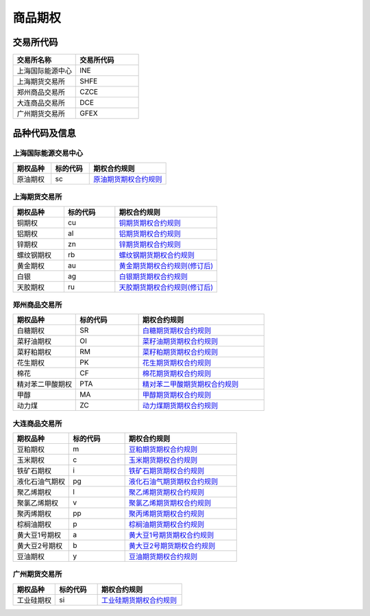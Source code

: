 ================
 商品期权
================

交易所代码
==================

.. list-table::
   :widths: 25 25
   :header-rows: 1

   * - 交易所名称
     - 交易所代码
   * - 上海国际能源中心
     - INE
   * - 上海期货交易所
     - SHFE
   * - 郑州商品交易所
     - CZCE
   * - 大连商品交易所
     - DCE
   * - 广州期货交易所
     - GFEX


品种代码及信息
==================

上海国际能源交易中心
-------------------------

.. list-table::
   :widths: 25 25 50
   :header-rows: 1

   * - 期权品种
     - 标的代码
     - 期权合约规则
   * - 原油期权
     - sc
     - `原油期货期权合约规则 <https://www.ine.cn/products/scQ/standard/>`_


上海期货交易所
-------------------------

.. list-table::
   :widths: 25 25 50
   :header-rows: 1

   * - 期权品种
     - 标的代码
     - 期权合约规则
   * - 铜期权
     - cu
     - `铜期货期权合约规则 <https://www.shfe.com.cn/products/cuQ/standard/911402163.html>`_
   * - 铝期权
     - al
     - `铝期货期权合约规则 <https://www.shfe.com.cn/products/alQ/standard/911337591.html>`_
   * - 锌期权
     - zn
     - `锌期货期权合约规则 <https://www.shfe.com.cn/products/znQ/standard/911337592.html>`_
   * - 螺纹钢期权
     - rb
     - `螺纹钢期货期权合约规则 <https://www.shfe.com.cn/products/rbQ/standard/911402290.html>`_
   * - 黄金期权
     - au
     - `黄金期货期权合约规则(修订后) <https://www.shfe.com.cn/products/auQ/standard/911337562.html>`_
   * - 白银
     - ag
     - `白银期货期权合约规则 <https://www.shfe.com.cn/products/agQ/standard/911402293.html>`_
   * - 天胶期权
     - ru
     - `天胶期货期权合约规则(修订后) <https://www.shfe.com.cn/products/ruQ/standard/911337563.html>`_




郑州商品交易所
-------------------------

.. list-table::
   :widths: 25 25 50
   :header-rows: 1

   * - 期权品种
     - 标的代码
     - 期权合约规则
   * - 白糖期权
     - SR
     - `白糖期货期权合约规则 <http://www.czce.com.cn/cn/sspz/bt/H770204index_1.htm#tabs-4>`_
   * - 菜籽油期权
     - OI
     - `菜籽油期货期权合约规则 <https://www.shfe.com.cn/products/cuQ/standard/911402163.html>`_
   * - 菜籽粕期权
     - RM
     - `菜籽粕期货期权合约规则 <https://www.shfe.com.cn/products/alQ/standard/911337591.html>`_
   * - 花生期权
     - PK
     - `花生期货期权合约规则 <https://www.shfe.com.cn/products/znQ/standard/911337592.html>`_
   * - 棉花
     - CF
     - `棉花期货期权合约规则 <https://www.shfe.com.cn/products/rbQ/standard/911402290.html>`_
   * - 精对苯二甲酸期权
     - PTA
     - `精对苯二甲酸期货期权合约规则 <http://www.czce.com.cn/cn/sspz/pta/H770205index_1.htm#tabs-4>`_
   * - 甲醇
     - MA
     - `甲醇期货期权合约规则 <http://www.czce.com.cn/cn/sspz/jc/H770208index_1.htm#tabs-4>`_
   * - 动力煤
     - ZC
     - `动力煤期货期权合约规则 <http://www.czce.com.cn/cn/sspz/dlm/H770212index_1.htm#tabs-4>`_



大连商品交易所
-------------------------


.. list-table::
   :widths: 25 25 50
   :header-rows: 1

   * - 期权品种
     - 标的代码
     - 期权合约规则
   * - 豆粕期权
     - m
     - `豆粕期货期权合约规则 <http://www.dce.com.cn/dalianshangpin/sspz/dpqq/hyygz76/6216504/index.html>`_
   * - 玉米期权
     - c
     - `玉米期货期权合约规则 <http://www.dce.com.cn/dalianshangpin/sspz/ymqq/hyygz63/6216478/index.html>`_
   * - 铁矿石期权
     - i
     - `铁矿石期货期权合约规则 <http://www.dce.com.cn/dalianshangpin/sspz/tksqq21/hyygz11/6216456/index.html>`_
   * - 液化石油气期权
     - pg
     - `液化石油气期货期权合约规则 <http://www.dce.com.cn/dalianshangpin/sspz/yhsyqqq/hyygz73/6210761/index.html>`_
   * - 聚乙烯期权
     - l
     - `聚乙烯期货期权合约规则 <http://www.dce.com.cn/dalianshangpin/sspz/6226615/hyygz184/6227275/index.html>`_
   * - 聚氯乙烯期权
     - v
     - `聚氯乙烯期货期权合约规则 <http://www.dce.com.cn/dalianshangpin/sspz/6226619/hyygz9/6227280/index.html>`_
   * - 聚丙烯期权
     - pp
     - `聚丙烯期货期权合约规则 <http://www.dce.com.cn/dalianshangpin/sspz/6226623/hyygz75/6227284/index.html>`_
   * - 棕榈油期权
     - p
     - `棕榈油期货期权合约规则 <http://www.dce.com.cn/dalianshangpin/sspz/6282422/6282423/6282591/index.html>`_
   * - 黄大豆1号期权
     - a
     - `黄大豆1号期货期权合约规则 <http://www.dce.com.cn/dalianshangpin/sspz/hdd1hqq/hyygz4/8509653/index.html>`_
   * - 黄大豆2号期权
     - b
     - `黄大豆2号期货期权合约规则 <http://www.dce.com.cn/dalianshangpin/sspz/hdd2hqq/hyygz64/8509657/index.html>`_
   * - 豆油期权
     - y
     - `豆油期货期权合约规则 <http://www.dce.com.cn/dalianshangpin/sspz/dyqq/hyygz2/8509701/index.html>`_




广州期货交易所
-------------------------

.. list-table::
   :widths: 25 25 50
   :header-rows: 1

   * - 期权品种
     - 标的代码
     - 期权合约规则
   * - 工业硅期权
     - si
     - `工业硅期货期权合约规则 <http://www.gfex.com.cn/gfex/gyeg/sspz.shtml#qqhy>`_


